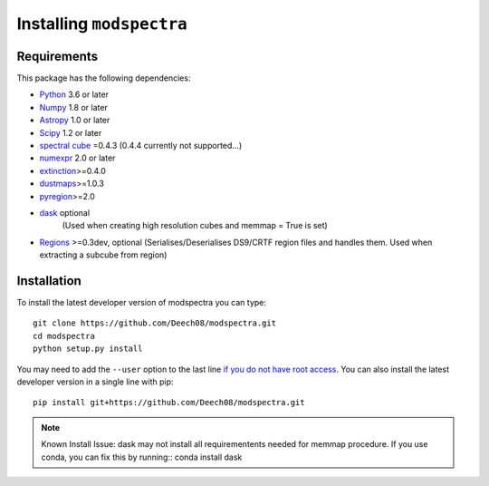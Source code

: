 Installing ``modspectra``
============================

Requirements
------------

This package has the following dependencies:

* `Python <http://www.python.org>`_ 3.6 or later
* `Numpy <http://www.numpy.org>`_ 1.8 or later
* `Astropy <http://www.astropy.org>`__ 1.0 or later
* `Scipy <https://www.scipy.org/>`_ 1.2 or later
* `spectral cube <https://spectral-cube.readthedocs.io/en/latest/#>`_ =0.4.3 (0.4.4 currently not supported...)
* `numexpr <https://numexpr.readthedocs.io/en/latest/user_guide.html>`_ 2.0 or later
* `extinction <https://extinction.readthedocs.io/en/latest/>`_>=0.4.0
* `dustmaps <https://github.com/gregreen/dustmaps>`_>=1.0.3
* `pyregion <https://pyregion.readthedocs.io/en/latest/>`_>=2.0
* `dask <https://dask.org/>`_ optional
	(Used when creating high resolution cubes and memmap = True is set)
	
* `Regions <https://astropy-regions.readthedocs.io/en/latest>`_ >=0.3dev, optional
  (Serialises/Deserialises DS9/CRTF region files and handles them. Used when
  extracting a subcube from region)

Installation
------------

To install the latest developer version of modspectra you can type::

    git clone https://github.com/Deech08/modspectra.git
    cd modspectra
    python setup.py install

You may need to add the ``--user`` option to the last line `if you do not
have root access <https://docs.python.org/2/install/#alternate-installation-the-user-scheme>`_.
You can also install the latest developer version in a single line with pip::

    pip install git+https://github.com/Deech08/modspectra.git

.. note:: Known Install Issue:
   dask may not install all requirementents needed for memmap procedure.
   If you use conda, you can fix this by running::
   conda install dask


